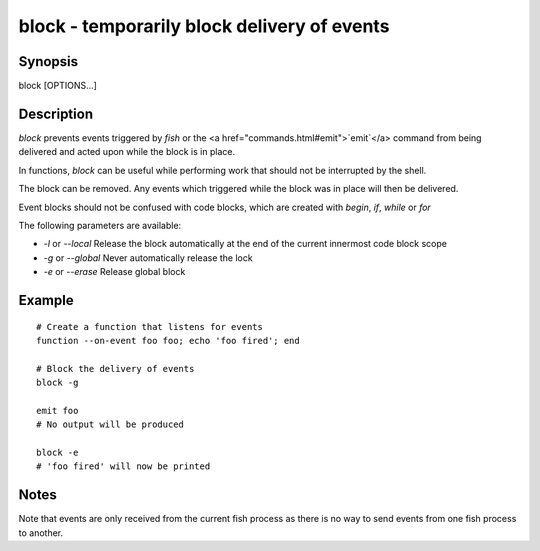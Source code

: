 block - temporarily block delivery of events
==========================================

Synopsis
--------

block [OPTIONS...]


Description
------------

`block` prevents events triggered by `fish` or the <a href="commands.html#emit">`emit`</a> command from being delivered and acted upon while the block is in place.

In functions, `block` can be useful while performing work that should not be interrupted by the shell.

The block can be removed. Any events which triggered while the block was in place will then be delivered.

Event blocks should not be confused with code blocks, which are created with `begin`, `if`, `while` or `for`

The following parameters are available:

- `-l` or `--local` Release the block automatically at the end of the current innermost code block scope

- `-g` or `--global` Never automatically release the lock

- `-e` or `--erase` Release global block


Example
------------



::

    # Create a function that listens for events
    function --on-event foo foo; echo 'foo fired'; end
    
    # Block the delivery of events
    block -g
    
    emit foo
    # No output will be produced
    
    block -e
    # 'foo fired' will now be printed



Notes
------------

Note that events are only received from the current fish process as there is no way to send events from one fish process to another.
